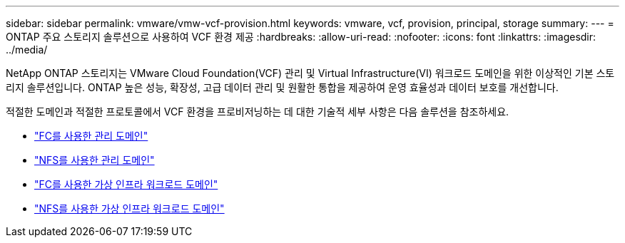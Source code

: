 ---
sidebar: sidebar 
permalink: vmware/vmw-vcf-provision.html 
keywords: vmware, vcf, provision, principal, storage 
summary:  
---
= ONTAP 주요 스토리지 솔루션으로 사용하여 VCF 환경 제공
:hardbreaks:
:allow-uri-read: 
:nofooter: 
:icons: font
:linkattrs: 
:imagesdir: ../media/


[role="lead"]
NetApp ONTAP 스토리지는 VMware Cloud Foundation(VCF) 관리 및 Virtual Infrastructure(VI) 워크로드 도메인을 위한 이상적인 기본 스토리지 솔루션입니다.  ONTAP 높은 성능, 확장성, 고급 데이터 관리 및 원활한 통합을 제공하여 운영 효율성과 데이터 보호를 개선합니다.

적절한 도메인과 적절한 프로토콜에서 VCF 환경을 프로비저닝하는 데 대한 기술적 세부 사항은 다음 솔루션을 참조하세요.

* link:vmw-vcf-mgmt-principal-fc.html["FC를 사용한 관리 도메인"]
* link:vmw-vcf-mgmt-principal-nfs.html["NFS를 사용한 관리 도메인"]
* link:vmw-vcf-viwld-principal-fc.html["FC를 사용한 가상 인프라 워크로드 도메인"]
* link:vmw-vcf-viwld-principal-nfs.html["NFS를 사용한 가상 인프라 워크로드 도메인"]

